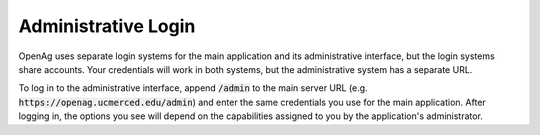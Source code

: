 Administrative Login
=====================
OpenAg uses separate login systems for the main application
and its administrative interface, but the login systems share
accounts. Your credentials will work in both systems, but the
administrative system has a separate URL.

To log in to the administrative
interface, append :code:`/admin` to the main server URL (e.g.
:code:`https://openag.ucmerced.edu/admin`) and enter the same
credentials you use for the main application. After logging in,
the options you see will depend on the capabilities assigned to
you by the application's administrator.